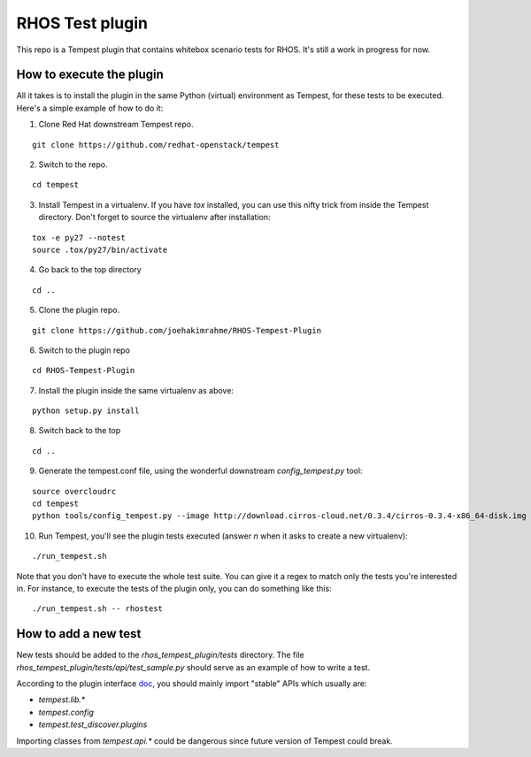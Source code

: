 RHOS Test plugin
================

This repo is a Tempest plugin that contains whitebox scenario tests for
RHOS. It's still a work in progress for now.


How to execute the plugin
-------------------------

All it takes is to install the plugin in the same Python (virtual) environment
as Tempest, for these tests to be executed. Here's a simple example of how to do
it:

1. Clone Red Hat downstream Tempest repo.

::

   git clone https://github.com/redhat-openstack/tempest

2. Switch to the repo.

::

   cd tempest

3. Install Tempest in a virtualenv. If you have `tox` installed, you can use
   this nifty trick from inside the Tempest directory. Don't forget to source
   the virtualenv after installation:

::

   tox -e py27 --notest
   source .tox/py27/bin/activate

4. Go back to the top directory

::

   cd ..

5. Clone the plugin repo.

::

   git clone https://github.com/joehakimrahme/RHOS-Tempest-Plugin

6. Switch to the plugin repo

::

   cd RHOS-Tempest-Plugin

7. Install the plugin inside the same virtualenv as above:

::

   python setup.py install

8. Switch back to the top

::

   cd ..

9. Generate the tempest.conf file, using the wonderful downstream
   `config_tempest.py` tool:

::

   source overcloudrc
   cd tempest
   python tools/config_tempest.py --image http://download.cirros-cloud.net/0.3.4/cirros-0.3.4-x86_64-disk.img --out etc/tempest.conf --debug --create identity.uri $OS_AUTH_URL compute.allow_tenant_isolation true object-storage.operator_role swiftoperator identity.admin_password $OS_PASSWORD

10. Run Tempest, you'll see the plugin tests executed (answer `n` when it asks to
    create a new virtualenv):

::

   ./run_tempest.sh


Note that you don't have to execute the whole test suite. You can give it a
regex to match only the tests you're interested in. For instance, to execute
the tests of the plugin only, you can do something like this:

::

   ./run_tempest.sh -- rhostest


How to add a new test
---------------------

New tests should be added to the `rhos_tempest_plugin/tests` directory. The file
`rhos_tempest_plugin/tests/api/test_sample.py` should serve as an example of how
to write a test.

According to the plugin interface doc_, you should mainly import "stable" APIs
which usually are:

* `tempest.lib.*`
* `tempest.config`
* `tempest.test_discover.plugins`

Importing classes from `tempest.api.*` could be dangerous since future version
of Tempest could break.

.. _doc: http://docs.openstack.org/developer/tempest/plugin.html
